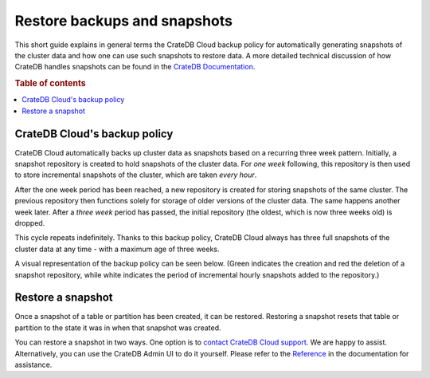 .. _snapshot:

=============================
Restore backups and snapshots
=============================

This short guide explains in general terms the CrateDB Cloud backup policy for
automatically generating snapshots of the cluster data and how one can use such
snapshots to restore data. A more detailed technical discussion of how CrateDB
handles snapshots can be found in the `CrateDB Documentation`_.

.. rubric:: Table of contents

.. contents::
   :local:


.. _snapshot-backup:

CrateDB Cloud's backup policy
=============================

CrateDB Cloud automatically backs up cluster data as snapshots based on a
recurring three week pattern. Initially, a snapshot repository is created to
hold snapshots of the cluster data. For *one week* following, this repository
is then used to store incremental snapshots of the cluster, which are taken
*every hour*.

After the one week period has been reached, a new repository is created for
storing snapshots of the same cluster. The previous repository then functions
solely for storage of older versions of the cluster data. The same happens
another week later. After a *three week* period has passed, the initial
repository (the oldest, which is now three weeks old) is dropped.

This cycle repeats indefinitely. Thanks to this backup policy, CrateDB Cloud
always has three full snapshots of the cluster data at any time - with a
maximum age of three weeks.

A visual representation of the backup policy can be seen below. (Green
indicates the creation and red the deletion of a snapshot repository, while
white indicates the period of incremental hourly snapshots added to the
repository.)

.. image:: _assets/img/snapshots-diagram-2.png


.. _snapshot-restore:

Restore a snapshot
==================

Once a snapshot of a table or partition has been created, it can be restored.
Restoring a snapshot resets that table or partition to the state it was in when
that snapshot was created.

You can restore a snapshot in two ways. One option is to `contact CrateDB Cloud
support`_. We are happy to assist. Alternatively, you can use the CrateDB Admin
UI to do it yourself. Please refer to the `Reference`_ in the documentation for
assistance.


.. _contact CrateDB Cloud support: https://help.crate.io/en/
.. _CrateDB Documentation: https://crate.io/docs/crate/reference/en/latest/admin/snapshots.html
.. _Reference: https://crate.io/docs/crate/reference/en/latest/admin/snapshots.html#restore
